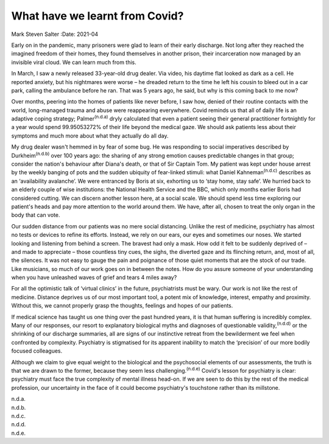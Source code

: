 ===============================
What have we learnt from Covid?
===============================

Mark Steven Salter
:Date: 2021-04


.. contents::
   :depth: 3
..

Early on in the pandemic, many prisoners were glad to learn of their
early discharge. Not long after they reached the imagined freedom of
their homes, they found themselves in another prison, their
incarceration now managed by an invisible viral cloud. We can learn much
from this.

In March, I saw a newly released 33-year-old drug dealer. Via video, his
daytime flat looked as dark as a cell. He reported anxiety, but his
nightmares were worse – he dreaded return to the time he left his cousin
to bleed out in a car park, calling the ambulance before he ran. That
was 5 years ago, he said, but why is this coming back to me now?

Over months, peering into the homes of patients like never before, I saw
how, denied of their routine contacts with the world, long-managed
trauma and abuse were reappearing everywhere. Covid reminds us that all
of daily life is an adaptive coping strategy; Palmer\ :sup:`(n.d.a)`
dryly calculated that even a patient seeing their general practitioner
fortnightly for a year would spend 99.95053272% of their life beyond the
medical gaze. We should ask patients less about their symptoms and much
more about what they actually do all day.

My drug dealer wasn't hemmed in by fear of some bug. He was responding
to social imperatives described by Durkheim\ :sup:`(n.d.b)` over 100
years ago: the sharing of any strong emotion causes predictable changes
in that group; consider the nation's behaviour after Diana's death, or
that of Sir Captain Tom. My patient was kept under house arrest by the
weekly banging of pots and the sudden ubiquity of fear-linked stimuli:
what Daniel Kahneman\ :sup:`(n.d.c)` describes as an ‘availability
avalanche’. We were entranced by Boris at six, exhorting us to ‘stay
home, stay safe’. We hurried back to an elderly couple of wise
institutions: the National Health Service and the BBC, which only months
earlier Boris had considered cutting. We can discern another lesson
here, at a social scale. We should spend less time exploring our
patient's heads and pay more attention to the world around them. We
have, after all, chosen to treat the only organ in the body that can
vote.

Our sudden distance from our patients was no mere social distancing.
Unlike the rest of medicine, psychiatry has almost no tests or devices
to refine its efforts. Instead, we rely on our ears, our eyes and
sometimes our noses. We started looking and listening from behind a
screen. The bravest had only a mask. How odd it felt to be suddenly
deprived of – and made to appreciate – those countless tiny cues, the
sighs, the diverted gaze and its flinching return, and, most of all, the
silences. It was not easy to gauge the pain and poignance of those quiet
moments that are the stock of our trade. Like musicians, so much of our
work goes on in between the notes. How do you assure someone of your
understanding when you have unleashed waves of grief and tears 4 miles
away?

For all the optimistic talk of ‘virtual clinics’ in the future,
psychiatrists must be wary. Our work is not like the rest of medicine.
Distance deprives us of our most important tool, a potent mix of
knowledge, interest, empathy and proximity. Without this, we cannot
properly grasp the thoughts, feelings and hopes of our patients.

If medical science has taught us one thing over the past hundred years,
it is that human suffering is incredibly complex. Many of our responses,
our resort to explanatory biological myths and diagnoses of questionable
validity,\ :sup:`(n.d.d)` or the shrinking of our discharge summaries,
all are signs of our instinctive retreat from the bewilderment we feel
when confronted by complexity. Psychiatry is stigmatised for its
apparent inability to match the ‘precision’ of our more bodily focused
colleagues.

Although we claim to give equal weight to the biological and the
psychosocial elements of our assessments, the truth is that we are drawn
to the former, because they seem less challenging.\ :sup:`(n.d.e)`
Covid's lesson for psychiatry is clear: psychiatry must face the true
complexity of mental illness head-on. If we are seen to do this by the
rest of the medical profession, our uncertainty in the face of it could
become psychiatry's touchstone rather than its millstone.

.. container:: references csl-bib-body hanging-indent
   :name: refs

   .. container:: csl-entry
      :name: ref-ref1

      n.d.a.

   .. container:: csl-entry
      :name: ref-ref2

      n.d.b.

   .. container:: csl-entry
      :name: ref-ref3

      n.d.c.

   .. container:: csl-entry
      :name: ref-ref4

      n.d.d.

   .. container:: csl-entry
      :name: ref-ref5

      n.d.e.
